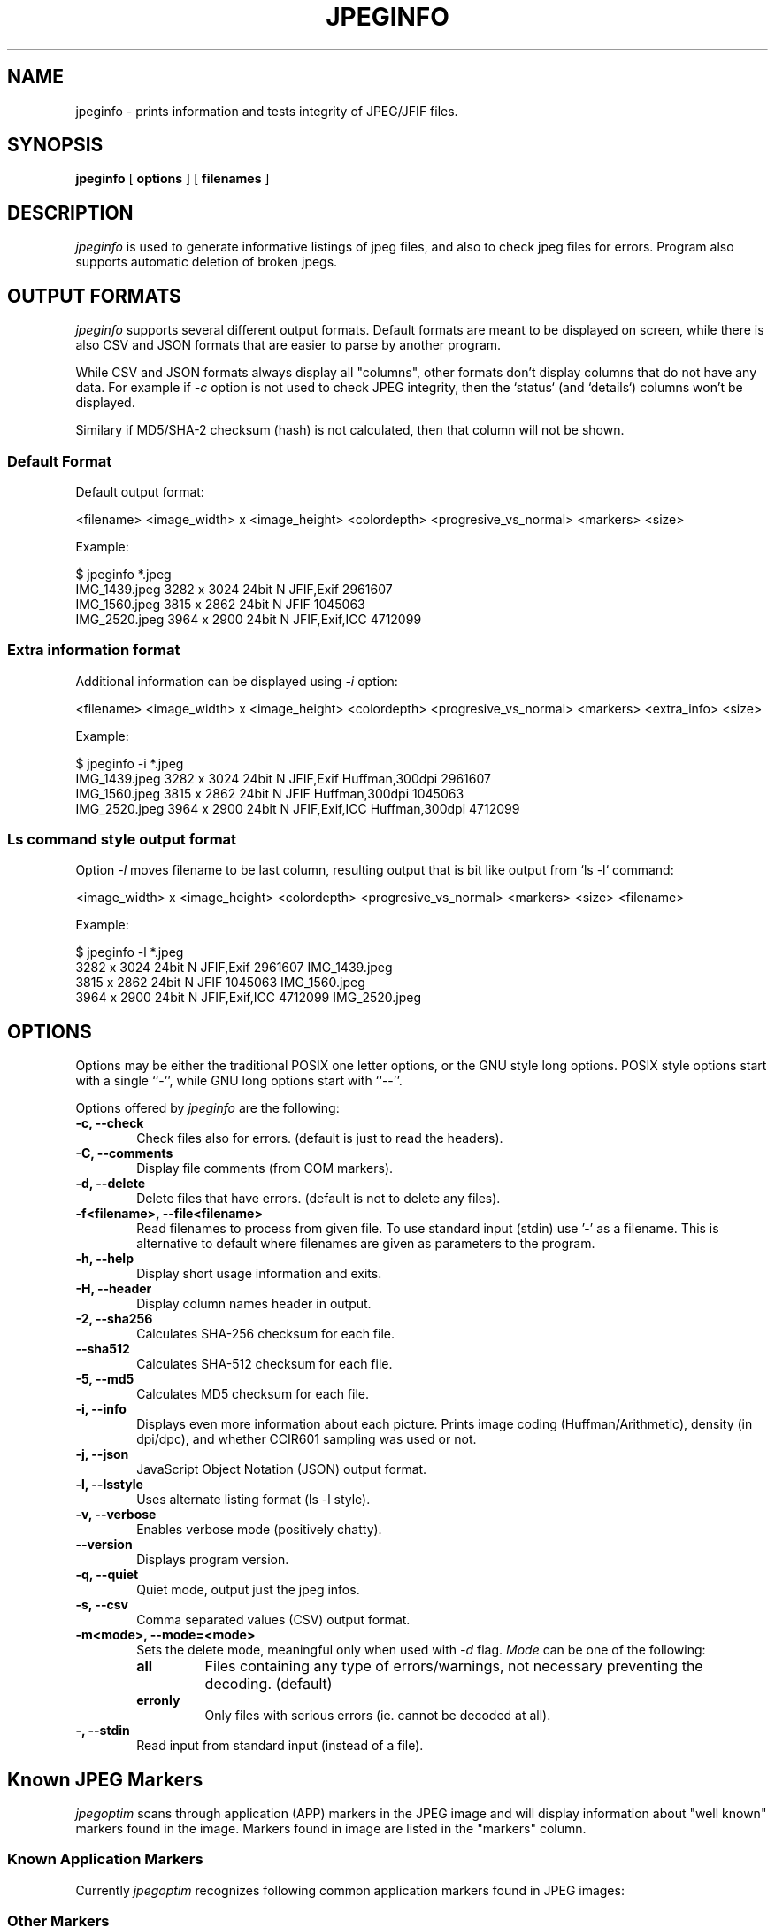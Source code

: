 .TH JPEGINFO 1 "15 Jan 2023"
.UC 4
.SH NAME
jpeginfo \- prints
information and tests integrity of JPEG/JFIF files.

.SH SYNOPSIS
.B jpeginfo
[
.B options
] [
.B filenames
]

.SH DESCRIPTION
.I jpeginfo
is used to generate informative listings of jpeg files, and
also to check jpeg files for errors. Program also supports automatic
deletion of broken jpegs.

.SH OUTPUT FORMATS
.I jpeginfo
supports several different output formats. Default formats are meant to be displayed
on screen, while there is also CSV and JSON formats that are easier to parse by another program.

.PP
While CSV and JSON formats always display all "columns", other formats don't display columns that
do not have any data. For example if
.I -c
option is not used to check JPEG integrity, then the `status` (and `details`) columns won't be displayed.

.PP
Similary if MD5/SHA-2 checksum (hash) is not calculated, then that column will not be shown.

.SS Default Format
.PP
Default output format:

<filename> <image_width> x <image_height> <colordepth> <progresive_vs_normal> <markers> <size>

Example:
.PP
.RS 0
$ jpeginfo *.jpeg
.RS 0
IMG_1439.jpeg                    3282 x 3024 24bit N JFIF,Exif                2961607
.RS 0
IMG_1560.jpeg                    3815 x 2862 24bit N JFIF                     1045063
.RS 0
IMG_2520.jpeg                    3964 x 2900 24bit N JFIF,Exif,ICC            4712099
.RS 0
.RE

.SS Extra information format
.PP
Additional information can be displayed using
.I -i
option:

<filename> <image_width> x <image_height> <colordepth> <progresive_vs_normal> <markers> <extra_info> <size>

Example:
.PP
.RS 0
$ jpeginfo -i *.jpeg
.RS 0
IMG_1439.jpeg                    3282 x 3024 24bit N JFIF,Exif                Huffman,300dpi       2961607
.RS 0
IMG_1560.jpeg                    3815 x 2862 24bit N JFIF                     Huffman,300dpi       1045063
.RS 0
IMG_2520.jpeg                    3964 x 2900 24bit N JFIF,Exif,ICC            Huffman,300dpi       4712099
.RS 0
.RE

.SS Ls command style output format
.PP
Option
.I -l
moves filename to be last column, resulting output that is bit like output from `ls -l` command:

<image_width> x <image_height> <colordepth> <progresive_vs_normal> <markers> <size> <filename>

Example:

.PP
.RS 0
$ jpeginfo -l *.jpeg
.RS 0
3282 x 3024 24bit N JFIF,Exif                2961607 IMG_1439.jpeg
.RS 0
3815 x 2862 24bit N JFIF                     1045063 IMG_1560.jpeg
.RS 0
3964 x 2900 24bit N JFIF,Exif,ICC            4712099 IMG_2520.jpeg
.RS 0
.RE

.SH OPTIONS
.PP
Options may be either the traditional POSIX one letter options, or the
GNU style long options.  POSIX style options start with a single
``\-'', while GNU long options start with ``\-\^\-''.

Options offered by
.I jpeginfo
are the following:
.TP 0.6i
.B -c, --check
Check files also for errors. (default is just to read the headers).
.TP 0.6i
.B -C, --comments
Display file comments (from COM markers).
.TP 0.6i
.B -d, --delete
Delete files that have errors. (default is not to delete any files).
.TP 0.6i
.B -f<filename>, --file<filename>
Read filenames to process from given file. To use standard input (stdin)
use '-' as a filename. This is alternative to default where filenames
are given as parameters to the program.
.TP 0.6i
.B -h, --help
Display short usage information and exits.
.TP 0.6i
.B -H, --header
Display column names header in output.
.TP 0.6i
.B -2, --sha256
Calculates SHA-256 checksum for each file.
.TP 0.6i
.B --sha512
Calculates SHA-512 checksum for each file.
.TP 0.6i
.B -5, --md5
Calculates MD5 checksum for each file.
.TP 0.6i
.B -i, --info
Displays even more information about each picture. Prints image coding
(Huffman/Arithmetic), density (in dpi/dpc), and whether CCIR601 sampling
was used or not.
.TP 0.6i
.B -j, --json
JavaScript Object Notation (JSON) output format.
.TP 0.6i
.B -l, --lsstyle
Uses alternate listing format (ls -l style).
.TP 0.6i
.B -v, --verbose
Enables verbose mode (positively chatty).
.TP 0.6i
.B --version
Displays program version.
.TP 0.6i
.B -q, --quiet
Quiet mode, output just the jpeg infos.
.TP 0.6i
.B -s, --csv
Comma separated values (CSV) output format.
.TP 0.6i
.B -m<mode>, --mode=<mode>
Sets the delete mode, meaningful only when used with
.I
-d
flag.
.I Mode
can be one of the following:
.RS
.TP
.B all
Files containing any type of errors/warnings, not necessary preventing
the decoding. (default)
.TP
.B erronly
Only files with serious errors (ie. cannot be decoded at all).
.RE
.TP 0.6i
.B -, --stdin
Read input from standard input (instead of a file).


.SH Known JPEG Markers
.I jpegoptim
scans through application (APP) markers in the JPEG image and will display information about "well known" markers
found in the image. Markers found in image are listed in the "markers" column.

.SS Known Application Markers

Currently
.I jpegoptim
recognizes following common application markers found in JPEG images:
.RS 1.2i
.TS
tab(@), left, box;
c | c
lB | l.
Marker Name@Description
_
JFIF@JPEG File Interchange Format
JFXX@JFIF Extension
Exif@Exchangeable Image File Format
XMP@Extensible Metadata Platform (Adobe)
ICC@ICC Color Profile
IPTC@IPTC (Adobe Photoshop)
Adobe@Adobe
AdobeCM@Adobe Color Management
CIFF@Canon Raw
AVI1@AVI Video
QVCI@Casio QVCI
FLIR@FLIR
FPXR@Kodak FlashPix
MPF@CIPA Multi-Picture Format
Meta@Kodak Meta
Stim@CIPA Stereo Still Image
JPS@JPEG Stereo Image
Scalado@Scalado
RMETA@Ricoh Meta
EPPIM@Toshiba PrintIM
NITF@National Imagery Transmission Format
GoPro@GoPro
SPIFF@JPEG Still Picture Interchange File Format
AROT@Apple
HDR@JPEG-HDR
.TE
.RE

.SS Other Markers
.PP
If image contained any unrecognized application (APP) markers then "UNKNOWN" is added to the list of found markers.
.PP
Additionally if image contained any comment (COM) markers then "COM" is added to the list of found markers.




.SH "SEE ALSO"
jpegoptim(1)

.SH AUTHOR
Timo Kokkonen (tjko@iki.fi)

.SH COPYING
Copyright (C) 1995-2023  Timo Kokkonen

This program is free software: you can redistribute it and/or modify
it under the terms of the GNU General Public License as published by
the Free Software Foundation, either version 3 of the License, or
(at your option) any later version.

This program is distributed in the hope that it will be useful,
but WITHOUT ANY WARRANTY; without even the implied warranty of
MERCHANTABILITY or FITNESS FOR A PARTICULAR PURPOSE. See the
GNU General Public License for more details.
You should have received a copy of the GNU General Public License
along with this program. If not, see <https://www.gnu.org/licenses/>.
